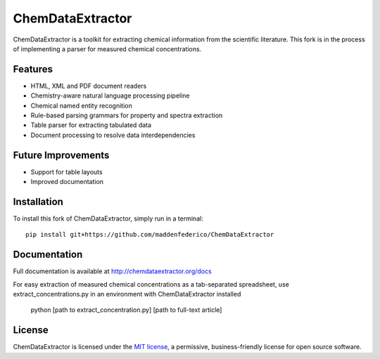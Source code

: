 ChemDataExtractor
=================

.. image:: http://img.shields.io/pypi/l/ChemDataExtractor.svg?style=flat-square
    :target: https://github.com/mcs07/ChemDataExtractor/blob/master/LICENSE

ChemDataExtractor is a toolkit for extracting chemical information from the scientific literature.
This fork is in the process of implementing a parser for measured chemical concentrations.


Features
--------

- HTML, XML and PDF document readers
- Chemistry-aware natural language processing pipeline
- Chemical named entity recognition
- Rule-based parsing grammars for property and spectra extraction
- Table parser for extracting tabulated data
- Document processing to resolve data interdependencies

Future Improvements
--------

- Support for table layouts
- Improved documentation

Installation
------------
To install this fork of ChemDataExtractor, simply run in a terminal::

    pip install git+https://github.com/maddenfederico/ChemDataExtractor



Documentation
-------------

Full documentation is available at http://chemdataextractor.org/docs

For easy extraction of measured chemical concentrations as a tab-separated spreadsheet, use extract_concentrations.py in an environment with ChemDataExtractor installed
    
    python [path to extract_concentration.py] [path to full-text article]
   
    

License
-------

ChemDataExtractor is licensed under the `MIT license`_, a permissive, business-friendly license for open source
software.


.. _`MIT license`: https://github.com/mcs07/ChemDataExtractor/blob/master/LICENSE
